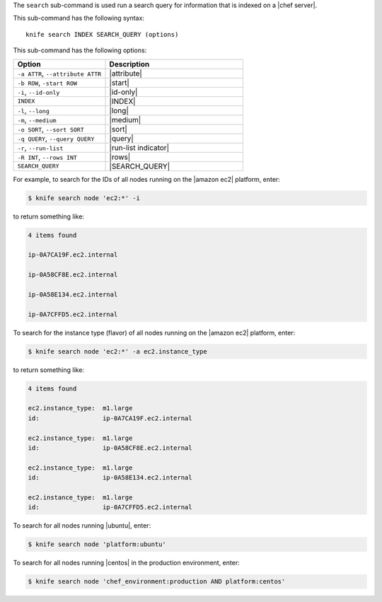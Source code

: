 .. This is an included file that describes a sub-command or argument in Knife.


The ``search`` sub-command is used run a search query for information that is indexed on a |chef server|.

This sub-command has the following syntax::

   knife search INDEX SEARCH_QUERY (options)

This sub-command has the following options:

.. list-table::
   :widths: 200 300
   :header-rows: 1

   * - Option
     - Description
   * - ``-a ATTR``, ``--attribute ATTR``
     - |attribute|
   * - ``-b ROW``, ``-start ROW``
     - |start|
   * - ``-i``, ``--id-only``
     - |id-only|
   * - ``INDEX``
     - |INDEX|
   * - ``-l``, ``--long``
     - |long|
   * - ``-m``, ``--medium``
     - |medium|
   * - ``-o SORT``, ``--sort SORT``
     - |sort|
   * - ``-q QUERY``, ``--query QUERY``
     - |query|
   * - ``-r``, ``--run-list``
     - |run-list indicator|
   * - ``-R INT``, ``--rows INT``
     - |rows|
   * - ``SEARCH_QUERY``
     - |SEARCH_QUERY|

For example, to search for the IDs of all nodes running on the |amazon ec2| platform, enter:

.. code-block:: bash

   $ knife search node 'ec2:*' -i

to return something like:

.. code-block:: bash

   4 items found
   
   ip-0A7CA19F.ec2.internal
   
   ip-0A58CF8E.ec2.internal
   
   ip-0A58E134.ec2.internal
   
   ip-0A7CFFD5.ec2.internal

To search for the instance type (flavor) of all nodes running on the |amazon ec2| platform, enter:

.. code-block:: bash

   $ knife search node 'ec2:*' -a ec2.instance_type

to return something like:

.. code-block:: bash

   4 items found
   
   ec2.instance_type:  m1.large
   id:                 ip-0A7CA19F.ec2.internal
   
   ec2.instance_type:  m1.large
   id:                 ip-0A58CF8E.ec2.internal
   
   ec2.instance_type:  m1.large
   id:                 ip-0A58E134.ec2.internal
   
   ec2.instance_type:  m1.large
   id:                 ip-0A7CFFD5.ec2.internal

To search for all nodes running |ubuntu|, enter:

.. code-block:: bash

   $ knife search node 'platform:ubuntu'

To search for all nodes running |centos| in the production environment, enter:

.. code-block:: bash

   $ knife search node 'chef_environment:production AND platform:centos'

